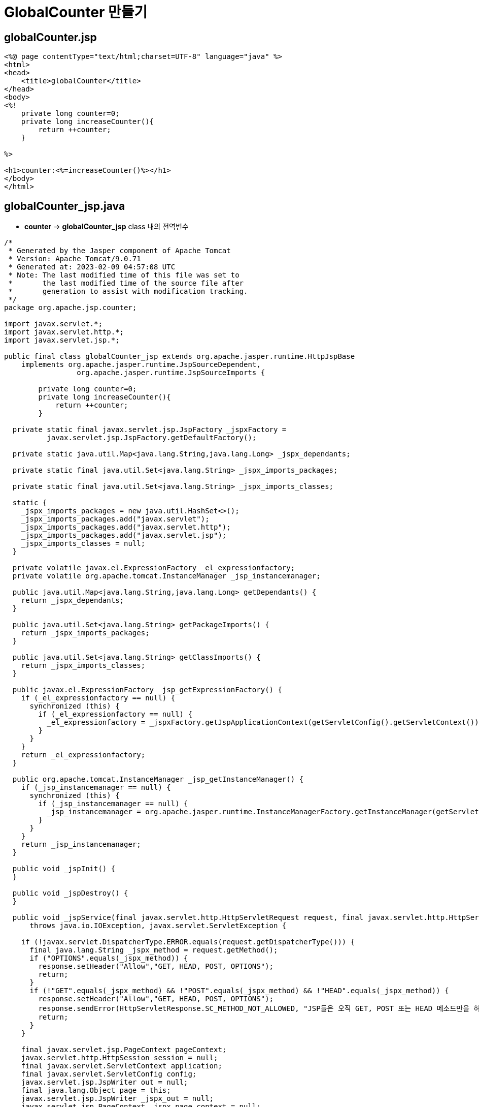 = GlobalCounter 만들기

== globalCounter.jsp

[source,java]
----
<%@ page contentType="text/html;charset=UTF-8" language="java" %>
<html>
<head>
    <title>globalCounter</title>
</head>
<body>
<%!
    private long counter=0;
    private long increaseCounter(){
        return ++counter;
    }
    
%>

<h1>counter:<%=increaseCounter()%></h1>
</body>
</html>

----

== globalCounter_jsp.java

* *counter* -&gt; *globalCounter_jsp* class 내의 전역변수
[source,java]
----
/*
 * Generated by the Jasper component of Apache Tomcat
 * Version: Apache Tomcat/9.0.71
 * Generated at: 2023-02-09 04:57:08 UTC
 * Note: The last modified time of this file was set to
 *       the last modified time of the source file after
 *       generation to assist with modification tracking.
 */
package org.apache.jsp.counter;

import javax.servlet.*;
import javax.servlet.http.*;
import javax.servlet.jsp.*;

public final class globalCounter_jsp extends org.apache.jasper.runtime.HttpJspBase
    implements org.apache.jasper.runtime.JspSourceDependent,
                 org.apache.jasper.runtime.JspSourceImports {

        private long counter=0;
        private long increaseCounter(){
            return ++counter;
        }

  private static final javax.servlet.jsp.JspFactory _jspxFactory =
          javax.servlet.jsp.JspFactory.getDefaultFactory();

  private static java.util.Map<java.lang.String,java.lang.Long> _jspx_dependants;

  private static final java.util.Set<java.lang.String> _jspx_imports_packages;

  private static final java.util.Set<java.lang.String> _jspx_imports_classes;

  static {
    _jspx_imports_packages = new java.util.HashSet<>();
    _jspx_imports_packages.add("javax.servlet");
    _jspx_imports_packages.add("javax.servlet.http");
    _jspx_imports_packages.add("javax.servlet.jsp");
    _jspx_imports_classes = null;
  }

  private volatile javax.el.ExpressionFactory _el_expressionfactory;
  private volatile org.apache.tomcat.InstanceManager _jsp_instancemanager;

  public java.util.Map<java.lang.String,java.lang.Long> getDependants() {
    return _jspx_dependants;
  }

  public java.util.Set<java.lang.String> getPackageImports() {
    return _jspx_imports_packages;
  }

  public java.util.Set<java.lang.String> getClassImports() {
    return _jspx_imports_classes;
  }

  public javax.el.ExpressionFactory _jsp_getExpressionFactory() {
    if (_el_expressionfactory == null) {
      synchronized (this) {
        if (_el_expressionfactory == null) {
          _el_expressionfactory = _jspxFactory.getJspApplicationContext(getServletConfig().getServletContext()).getExpressionFactory();
        }
      }
    }
    return _el_expressionfactory;
  }

  public org.apache.tomcat.InstanceManager _jsp_getInstanceManager() {
    if (_jsp_instancemanager == null) {
      synchronized (this) {
        if (_jsp_instancemanager == null) {
          _jsp_instancemanager = org.apache.jasper.runtime.InstanceManagerFactory.getInstanceManager(getServletConfig());
        }
      }
    }
    return _jsp_instancemanager;
  }

  public void _jspInit() {
  }

  public void _jspDestroy() {
  }

  public void _jspService(final javax.servlet.http.HttpServletRequest request, final javax.servlet.http.HttpServletResponse response)
      throws java.io.IOException, javax.servlet.ServletException {

    if (!javax.servlet.DispatcherType.ERROR.equals(request.getDispatcherType())) {
      final java.lang.String _jspx_method = request.getMethod();
      if ("OPTIONS".equals(_jspx_method)) {
        response.setHeader("Allow","GET, HEAD, POST, OPTIONS");
        return;
      }
      if (!"GET".equals(_jspx_method) && !"POST".equals(_jspx_method) && !"HEAD".equals(_jspx_method)) {
        response.setHeader("Allow","GET, HEAD, POST, OPTIONS");
        response.sendError(HttpServletResponse.SC_METHOD_NOT_ALLOWED, "JSP들은 오직 GET, POST 또는 HEAD 메소드만을 허용합니다. Jasper는 OPTIONS 메소드 또한 허용합니다.");
        return;
      }
    }

    final javax.servlet.jsp.PageContext pageContext;
    javax.servlet.http.HttpSession session = null;
    final javax.servlet.ServletContext application;
    final javax.servlet.ServletConfig config;
    javax.servlet.jsp.JspWriter out = null;
    final java.lang.Object page = this;
    javax.servlet.jsp.JspWriter _jspx_out = null;
    javax.servlet.jsp.PageContext _jspx_page_context = null;

    try {
      response.setContentType("text/html;charset=UTF-8");
      pageContext = _jspxFactory.getPageContext(this, request, response,
      			null, true, 8192, true);
      _jspx_page_context = pageContext;
      application = pageContext.getServletContext();
      config = pageContext.getServletConfig();
      session = pageContext.getSession();
      out = pageContext.getOut();
      _jspx_out = out;

      out.write("\n");
      out.write("<html>\n");
      out.write("<head>\n");
      out.write("    <title>globalCounter</title>\n");
      out.write("</head>\n");
      out.write("<body>\n");
      out.write("    ");
      out.write("\n");
      out.write("\n");
      out.write("    <h1>counter:");
      out.print(increaseCounter());
      out.write("</h1>\n");
      out.write("</body>\n");
      out.write("</html>\n");
    } catch (java.lang.Throwable t) {
      if (!(t instanceof javax.servlet.jsp.SkipPageException)){
        out = _jspx_out;
        if (out != null && out.getBufferSize() != 0)
          try {
            if (response.isCommitted()) {
              out.flush();
            } else {
              out.clearBuffer();
            }
          } catch (java.io.IOException e) {}
        if (_jspx_page_context != null) _jspx_page_context.handlePageException(t);
        else throw new ServletException(t);
      }
    } finally {
      _jspxFactory.releasePageContext(_jspx_page_context);
    }
  }
}
----